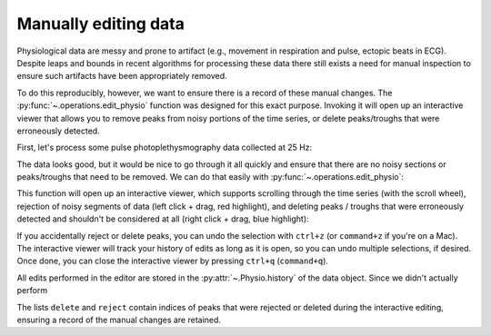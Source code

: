 .. _usage_editing:

Manually editing data
---------------------

Physiological data are messy and prone to artifact (e.g., movement in
respiration and pulse, ectopic beats in ECG). Despite leaps and bounds in
recent algorithms for processing these data there still exists a need for
manual inspection to ensure such artifacts have been appropriately removed.

To do this reproducibly, however, we want to ensure there is a record of these
manual changes. The :py:func:`~.operations.edit_physio` function was designed
for this exact purpose. Invoking it will open up an interactive viewer that
allows you to remove peaks from noisy portions of the time series, or delete
peaks/troughs that were erroneously detected.

First, let's process some pulse photoplethysmography data collected at 25 Hz:

.. plot::
    :format: doctest
    :context: close-figs

    >>> from peakdet import load_physio, operations
    >>> data = load_physio('PPG.csv', fs=25.0)
    >>> data = operations.interpolate_physio(data, target_fs=250.0)
    >>> data = operations.filter_physio(data, cutoffs=1.0, method='lowpass')
    >>> data = operations.peakfind_physio(data, thresh=0.1, dist=100)
    >>> ax = operations.plot_physio(data)
    >>> ax.set_xlim(0, 10)  # doctest: +SKIP

The data looks good, but it would be nice to go through it all quickly and
ensure that there are no noisy sections or peaks/troughs that need to be
removed. We can do that easily with :py:func:`~.operations.edit_physio`:

.. plot::
    :format: doctest
    :context: close-figs
    :nofigs:

    >>> data = operations.edit_physio(data)

This function will open up an interactive viewer, which supports scrolling
through the time series (with the scroll wheel), rejection of noisy segments of
data (left click + drag, red highlight), and deleting peaks / troughs that were
erroneously detected and shouldn't be considered at all (right click + drag,
blue highlight):

.. image:: physio_edit.gif

If you accidentally reject or delete peaks, you can undo the selection with
``ctrl+z`` (or ``command+z`` if you're on a Mac). The interactive viewer will
track your history of edits as long as it is open, so you can undo multiple
selections, if desired. Once done, you can close the interactive viewer by
pressing ``ctrl+q`` (``command+q``).

All edits performed in the editor are stored in the :py:attr:`~.Physio.history`
of the data object. Since we didn't actually perform 

.. plot::
    :format: doctest
    :context: close-figs

    >>> data.history[-1]
    ('edit_physio', {'delete': [], 'reject': []})

The lists ``delete`` and ``reject`` contain indices of peaks that were rejected
or deleted during the interactive editing, ensuring a record of the manual
changes are retained.
